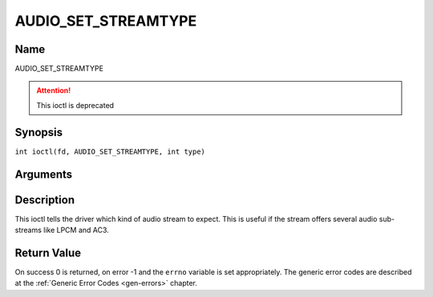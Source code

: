 .. SPDX-License-Identifier: GFDL-1.1-no-invariants-or-later
.. c:namespace:: DTV.audio

.. _AUDIO_SET_STREAMTYPE:

====================
AUDIO_SET_STREAMTYPE
====================

Name
----

AUDIO_SET_STREAMTYPE

.. attention:: This ioctl is deprecated

Synopsis
--------

.. c:macro:: AUDIO_SET_STREAMTYPE

``int ioctl(fd, AUDIO_SET_STREAMTYPE, int type)``

Arguments
---------

.. flat-table::
    :header-rows:  0
    :stub-columns: 0

    -

       -  int fd

       -  File descriptor returned by a previous call to open().

    -

       -  int type

       -  stream type

Description
-----------

This ioctl tells the driver which kind of audio stream to expect. This
is useful if the stream offers several audio sub-streams like LPCM and
AC3.

Return Value
------------

On success 0 is returned, on error -1 and the ``errno`` variable is set
appropriately. The generic error codes are described at the
:ref:`Generic Error Codes <gen-errors>` chapter.


.. flat-table::
    :header-rows:  0
    :stub-columns: 0

    -  .. row 1

       -  ``EINVAL``

       -  type is not a valid or supported stream type.
